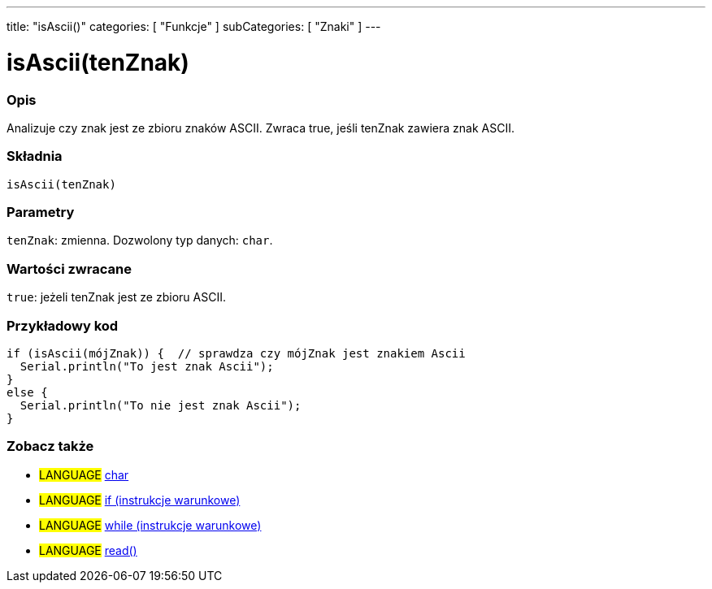 ---
title: "isAscii()"
categories: [ "Funkcje" ]
subCategories: [ "Znaki" ]
---





= isAscii(tenZnak)


// POCZĄTEK SEKCJI OPISOWEJ
[#overview]
--

[float]
=== Opis
Analizuje czy znak jest ze zbioru znaków ASCII. Zwraca true, jeśli tenZnak zawiera znak ASCII.
[%hardbreaks]


[float]
=== Składnia
`isAscii(tenZnak)`


[float]
=== Parametry
`tenZnak`: zmienna. Dozwolony typ danych: `char`.


[float]
=== Wartości zwracane
`true`: jeżeli tenZnak jest ze zbioru ASCII.

--
// KONIEC SEKCJI OPISOWEJ



// POCZĄTEK SEKCJI JAK UŻYWAĆ
[#howtouse]
--

[float]
=== Przykładowy kod

[source,arduino]
----
if (isAscii(mójZnak)) {  // sprawdza czy mójZnak jest znakiem Ascii
  Serial.println("To jest znak Ascii");
}
else {
  Serial.println("To nie jest znak Ascii");
}
----

--
// KONIEC SEKCJI JAK UŻYWAĆ


// POCZĄTEK SEKCJI ZOBACZ TAKŻE
[#see_also]
--

[float]
=== Zobacz także

[role="language"]
* #LANGUAGE#  link:../../../variables/data-types/char[char]
* #LANGUAGE#  link:../../../structure/control-structure/if[if (instrukcje warunkowe)]
* #LANGUAGE#  link:../../../structure/control-structure/while[while (instrukcje warunkowe)]
* #LANGUAGE# link:../../communication/serial/read[read()]

--
// KONIEC SEKCJI ZOBACZ TAKŻE
